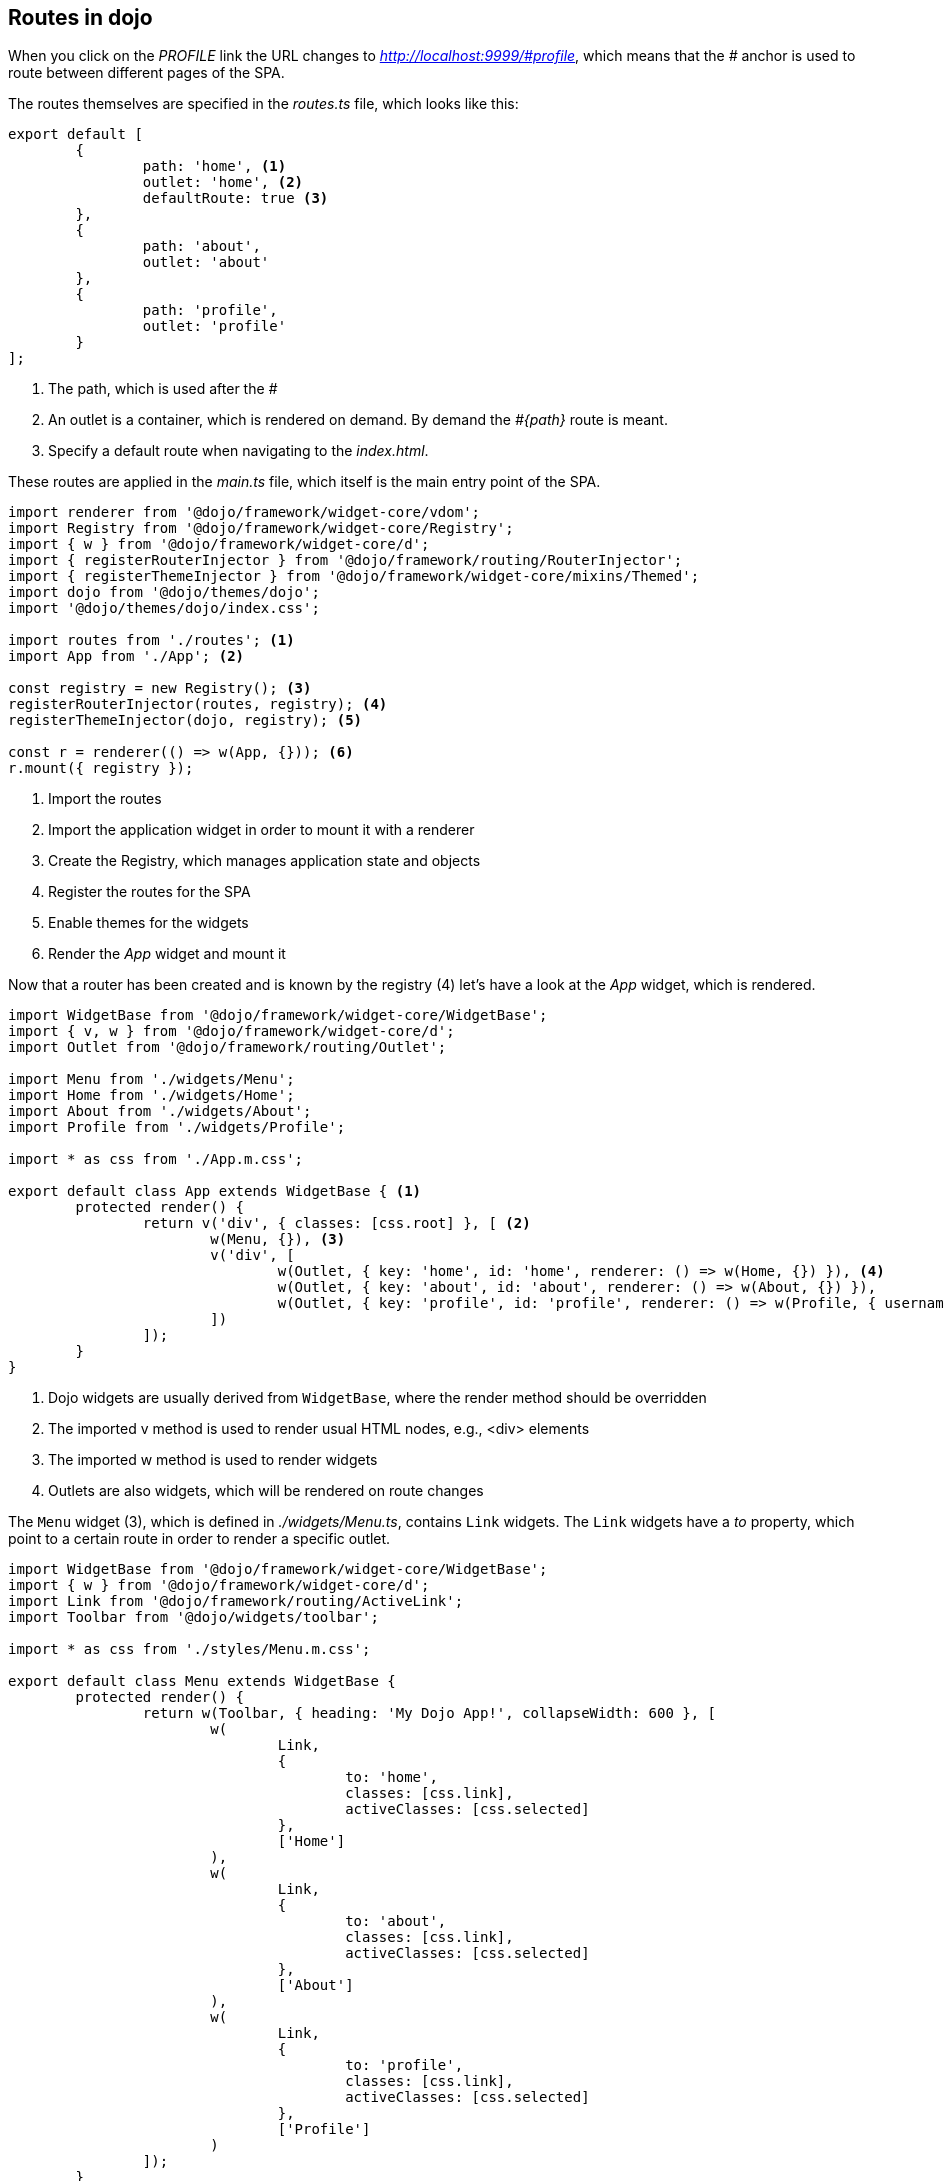 == Routes in dojo

When you click on the _PROFILE_ link the URL changes to _http://localhost:9999/\#profile_,
which means that the _#_ anchor is used to route between different pages of the SPA.

The routes themselves are specified in the _routes.ts_ file, which looks like this:

[source, javascript]
----
export default [
	{
		path: 'home', <1>
		outlet: 'home', <2>
		defaultRoute: true <3>
	},
	{
		path: 'about',
		outlet: 'about'
	},
	{
		path: 'profile',
		outlet: 'profile'
	}
];
----

<1> The path, which is used after the _#_
<2> An outlet is a container, which is rendered on demand. By demand the _#{path}_ route is meant. 
<3> Specify a default route when navigating to the _index.html_.

These routes are applied in the _main.ts_ file, which itself is the main entry point of the SPA.

[source, javascript]
----
import renderer from '@dojo/framework/widget-core/vdom';
import Registry from '@dojo/framework/widget-core/Registry';
import { w } from '@dojo/framework/widget-core/d';
import { registerRouterInjector } from '@dojo/framework/routing/RouterInjector';
import { registerThemeInjector } from '@dojo/framework/widget-core/mixins/Themed';
import dojo from '@dojo/themes/dojo';
import '@dojo/themes/dojo/index.css';

import routes from './routes'; <1>
import App from './App'; <2>

const registry = new Registry(); <3>
registerRouterInjector(routes, registry); <4>
registerThemeInjector(dojo, registry); <5>

const r = renderer(() => w(App, {})); <6>
r.mount({ registry });
----

<1> Import the routes
<2> Import the application widget in order to mount it with a renderer
<3> Create the Registry, which manages application state and objects
<4> Register the routes for the SPA
<5> Enable themes for the widgets
<6> Render the _App_ widget and mount it

Now that a router has been created and is known by the registry (4) let's have a look at the _App_ widget, which is rendered.

[source, javascript]
----
import WidgetBase from '@dojo/framework/widget-core/WidgetBase';
import { v, w } from '@dojo/framework/widget-core/d';
import Outlet from '@dojo/framework/routing/Outlet';

import Menu from './widgets/Menu';
import Home from './widgets/Home';
import About from './widgets/About';
import Profile from './widgets/Profile';

import * as css from './App.m.css';

export default class App extends WidgetBase { <1>
	protected render() {
		return v('div', { classes: [css.root] }, [ <2>
			w(Menu, {}), <3>
			v('div', [
				w(Outlet, { key: 'home', id: 'home', renderer: () => w(Home, {}) }), <4>
				w(Outlet, { key: 'about', id: 'about', renderer: () => w(About, {}) }),
				w(Outlet, { key: 'profile', id: 'profile', renderer: () => w(Profile, { username: 'Dojo User' }) })
			])
		]);
	}
}
----

<1> Dojo widgets are usually derived from `WidgetBase`, where the render method should be overridden
<2> The imported v method is used to render usual HTML nodes, e.g., <div> elements
<3> The imported w method is used to render widgets
<4> Outlets are also widgets, which will be rendered on route changes

The `Menu` widget (3), which is defined in _./widgets/Menu.ts_, contains `Link` widgets.
The `Link` widgets have a _to_ property, which point to a certain route in order to render a specific outlet.

[source, javascript]
----
import WidgetBase from '@dojo/framework/widget-core/WidgetBase';
import { w } from '@dojo/framework/widget-core/d';
import Link from '@dojo/framework/routing/ActiveLink';
import Toolbar from '@dojo/widgets/toolbar';

import * as css from './styles/Menu.m.css';

export default class Menu extends WidgetBase {
	protected render() {
		return w(Toolbar, { heading: 'My Dojo App!', collapseWidth: 600 }, [
			w(
				Link,
				{
					to: 'home',
					classes: [css.link],
					activeClasses: [css.selected]
				},
				['Home']
			),
			w(
				Link,
				{
					to: 'about',
					classes: [css.link],
					activeClasses: [css.selected]
				},
				['About']
			),
			w(
				Link,
				{
					to: 'profile',
					classes: [css.link],
					activeClasses: [css.selected]
				},
				['Profile']
			)
		]);
	}
}
----

